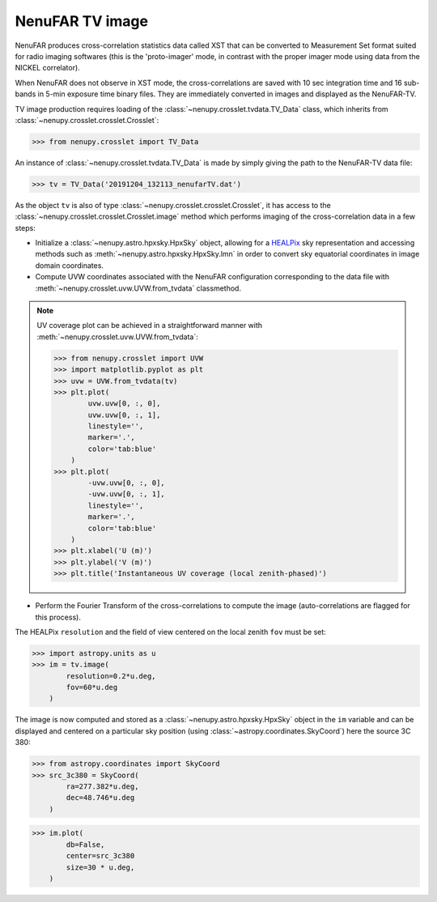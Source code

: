 .. _tuto_tv:

NenuFAR TV image
================

NenuFAR produces cross-correlation statistics data called XST that can be converted to Measurement Set format suited for radio imaging softwares (this is the 'proto-imager' mode, in contrast with the proper imager mode using data from the NICKEL correlator).

When NenuFAR does not observe in XST mode, the cross-correlations are saved with 10 sec integration time and 16 sub-bands in 5-min exposure time binary files. They are immediately converted in images and displayed as the NenuFAR-TV.

TV image production requires loading of the :class:`~nenupy.crosslet.tvdata.TV_Data` class, which inherits from :class:`~nenupy.crosslet.crosslet.Crosslet`:

>>> from nenupy.crosslet import TV_Data

An instance of :class:`~nenupy.crosslet.tvdata.TV_Data` is made by simply giving the path to the NenuFAR-TV data file:

>>> tv = TV_Data('20191204_132113_nenufarTV.dat')

As the object ``tv`` is also of type :class:`~nenupy.crosslet.crosslet.Crosslet`, it has access to the :class:`~nenupy.crosslet.crosslet.Crosslet.image` method which performs imaging of the cross-correlation data in a few steps:

* Initialize a :class:`~nenupy.astro.hpxsky.HpxSky` object, allowing for a `HEALPix <https://healpix.jpl.nasa.gov/>`_ sky representation and accessing methods such as :meth:`~nenupy.astro.hpxsky.HpxSky.lmn` in order to convert sky equatorial coordinates in image domain coordinates.
* Compute UVW coordinates associated with the NenuFAR configuration corresponding to the data file with :meth:`~nenupy.crosslet.uvw.UVW.from_tvdata` classmethod.

.. note::
    UV coverage plot can be achieved in a straightforward manner with :meth:`~nenupy.crosslet.uvw.UVW.from_tvdata`:

    >>> from nenupy.crosslet import UVW
    >>> import matplotlib.pyplot as plt
    >>> uvw = UVW.from_tvdata(tv)
    >>> plt.plot(
            uvw.uvw[0, :, 0],
            uvw.uvw[0, :, 1],
            linestyle='',
            marker='.',
            color='tab:blue'
        )
    >>> plt.plot(
            -uvw.uvw[0, :, 0],
            -uvw.uvw[0, :, 1],
            linestyle='',
            marker='.',
            color='tab:blue'
        )
    >>> plt.xlabel('U (m)')
    >>> plt.ylabel('V (m)')
    >>> plt.title('Instantaneous UV coverage (local zenith-phased)')

    .. image:: ./_images/uvcoverage.png
      :width: 700

* Perform the Fourier Transform of the cross-correlations to compute the image (auto-correlations are flagged for this process).

The HEALPix ``resolution`` and the field of view centered on the local zenith ``fov`` must be set:

>>> import astropy.units as u
>>> im = tv.image(
        resolution=0.2*u.deg,
        fov=60*u.deg
    )

The image is now computed and stored as a :class:`~nenupy.astro.hpxsky.HpxSky` object in the ``im`` variable and can be displayed and centered on a particular sky position (using :class:`~astropy.coordinates.SkyCoord`) here the source 3C 380:

>>> from astropy.coordinates import SkyCoord
>>> src_3c380 = SkyCoord(
        ra=277.382*u.deg,
        dec=48.746*u.deg
    )

>>> im.plot(
        db=False,
        center=src_3c380
        size=30 * u.deg,
    )

.. image:: ./_images/tvimage.png
  :width: 800
